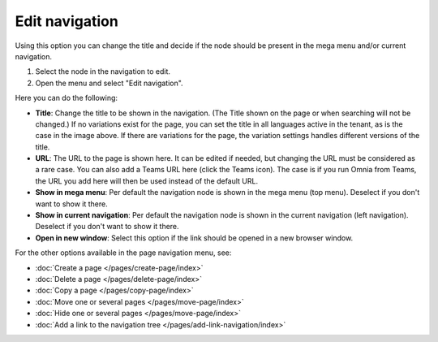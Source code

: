 Edit navigation
===========================================

Using this option you can change the title and decide if the node should be present in the mega menu and/or current navigation.

1. Select the node in the navigation to edit.
2. Open the menu and select "Edit navigation".

.. image:: selevt-edit-navigation-new2.png

Here you can do the following:

.. image:: select-edit-navigation-new3.png

+ **Title**: Change the title to be shown in the navigation. (The Title shown on the page or when searching will not be changed.) If no variations exist for the page, you can set the title in all languages active in the tenant, as is the case in the image above. If there are variations for the page, the variation settings handles different versions of the title.
+ **URL**: The URL to the page is shown here. It can be edited if needed, but changing the URL must be considered as a rare case. You can also add a Teams URL here (click the Teams icon). The case is if you run Omnia from Teams, the URL you add here will then be used instead of the default URL. 
+ **Show in mega menu**: Per default the navigation node is shown in the mega menu (top menu). Deselect if you don't want to show it there.
+ **Show in current navigation**: Per default the navigation node is shown in the current navigation (left navigation). Deselect if you don't want to show it there.
+ **Open in new window**: Select this option if the link should be opened in a new browser window.

For the other options available in the page navigation menu, see:

+ :doc:`Create a page </pages/create-page/index>`
+ :doc:`Delete a page </pages/delete-page/index>`
+ :doc:`Copy a page </pages/copy-page/index>`
+ :doc:`Move one or several pages </pages/move-page/index>`
+ :doc:`Hide one or several pages </pages/move-page/index>`
+ :doc:`Add a link to the navigation tree </pages/add-link-navigation/index>`

